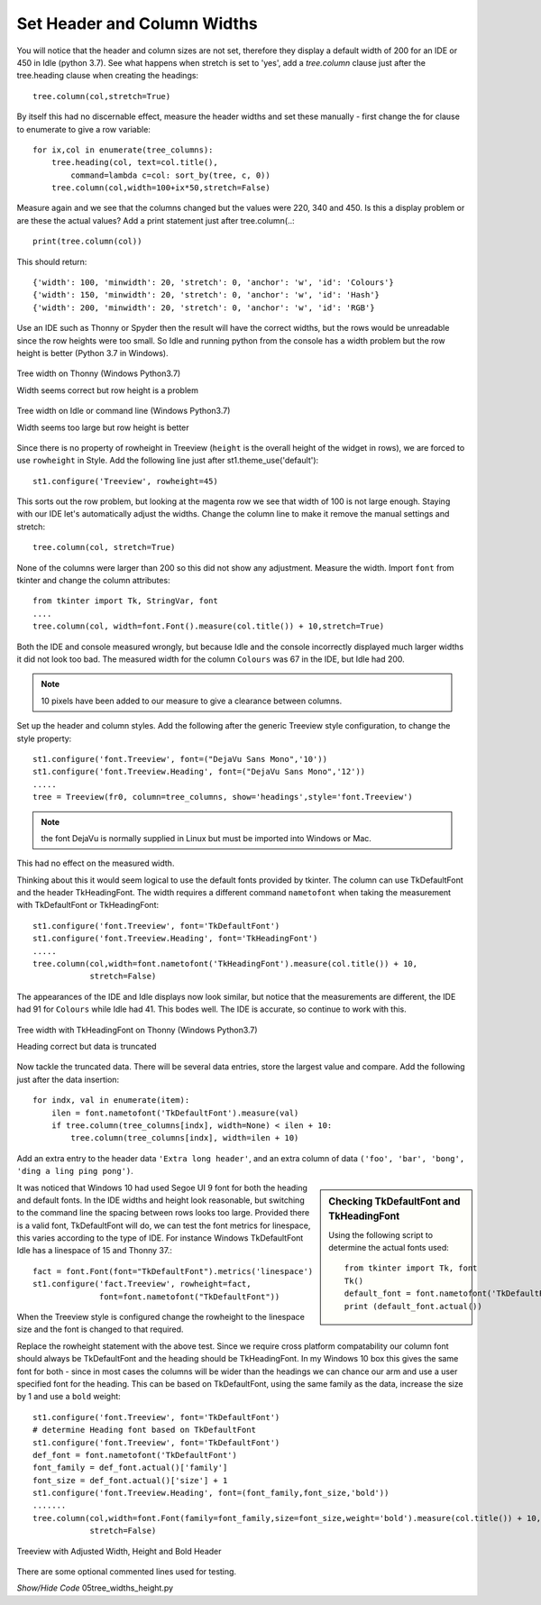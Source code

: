 ﻿
Set Header and Column Widths
============================

You will notice that the header and column sizes are not set, therefore they
display a default width of 200 for an IDE or 450 in Idle (python 3.7).
See what happens when stretch is set to 'yes', add a *tree.column* 
clause just after the tree.heading clause when creating the headings::

    tree.column(col,stretch=True)

By itself this had no discernable effect, measure the header widths and set
these manually - first change the for clause to enumerate to give a row 
variable::

    for ix,col in enumerate(tree_columns):
        tree.heading(col, text=col.title(),
            command=lambda c=col: sort_by(tree, c, 0))
        tree.column(col,width=100+ix*50,stretch=False)

Measure again and we see that the columns changed but the values were 220, 
340 and 450. Is this a display problem or are these the actual values? Add a
print statement just after tree.column(..::

    print(tree.column(col)) 

This should return::

    {'width': 100, 'minwidth': 20, 'stretch': 0, 'anchor': 'w', 'id': 'Colours'}
    {'width': 150, 'minwidth': 20, 'stretch': 0, 'anchor': 'w', 'id': 'Hash'}
    {'width': 200, 'minwidth': 20, 'stretch': 0, 'anchor': 'w', 'id': 'RGB'}

Use an IDE such as Thonny or Spyder then the result will have the 
correct widths, but the rows would be unreadable since the row heights were
too small. So Idle and running python from the console has a width problem
but the row height is better (Python 3.7 in Windows).

.. figure:: ../figures/tree_width_gui.webp
    :width: 227
    :height: 174
    :alt: ttk treeview widths on IDE
    :align: center

    Tree width on Thonny (Windows Python3.7)
    
    Width seems correct but row height is a problem

.. figure:: ../figures/tree_width_idle.webp
    :width: 512
    :height: 304
    :alt: ttk treeview widths on Idle
    :align: center

    Tree width on Idle or command line (Windows Python3.7)
    
    Width seems too large but row height is better

Since there is no property of rowheight in Treeview (``height`` is the overall 
height of the widget in rows), we are forced to use ``rowheight`` in Style.
Add the following line just after st1.theme_use('default')::

    st1.configure('Treeview', rowheight=45)

This sorts out the row problem, but looking at the magenta row we see that
width of 100 is not large enough. Staying with our IDE let's automatically
adjust the widths. Change the column line to make it remove the manual 
settings and stretch::

    tree.column(col, stretch=True)

None of the columns were larger than 200 so this did not show any adjustment.
Measure the width. Import ``font`` from tkinter and change 
the column attributes::

    from tkinter import Tk, StringVar, font
    ....
    tree.column(col, width=font.Font().measure(col.title()) + 10,stretch=True)

Both the IDE and console measured wrongly, but because Idle and the console 
incorrectly displayed much larger widths it did not look too bad. The 
measured width for the column ``Colours`` was 67 in the IDE, but Idle had 
200. 

.. note:: 10 pixels have been added to our measure to give a clearance
    between columns.

Set up the header and column styles. Add the following after the
generic Treeview style configuration, to change the style property:: 

    st1.configure('font.Treeview', font=("DejaVu Sans Mono",'10'))
    st1.configure('font.Treeview.Heading', font=("DejaVu Sans Mono",'12'))
    .....
    tree = Treeview(fr0, column=tree_columns, show='headings',style='font.Treeview')

.. note:: the font DejaVu is normally supplied in Linux but must be imported 
    into Windows or Mac.

This had no effect on the measured width. 

Thinking about this it would seem logical to use the default fonts provided
by tkinter. The column can use TkDefaultFont and the header TkHeadingFont.
The width requires a different command ``nametofont`` when taking the 
measurement with TkDefaultFont or TkHeadingFont::

    st1.configure('font.Treeview', font='TkDefaultFont')
    st1.configure('font.Treeview.Heading', font='TkHeadingFont')
    .....
    tree.column(col,width=font.nametofont('TkHeadingFont').measure(col.title()) + 10,
                stretch=False)

The appearances of the IDE and Idle displays now look similar, but notice 
that the measurements are different, the IDE had 91 for ``Colours`` while
Idle had 41. This bodes well. The IDE is accurate, so continue to work with 
this. 

.. figure:: ../figures/tree_gui_tkdefaultfont.webp
    :width: 132
    :height: 296
    :alt: ttk treeview correct header but data cut off
    :align: center
    
    Tree width with TkHeadingFont on Thonny (Windows Python3.7)
    
    Heading correct but data is truncated

Now tackle the truncated data. There will be several data entries, store the 
largest value and compare. Add the following just after the data insertion::

    for indx, val in enumerate(item):
        ilen = font.nametofont('TkDefaultFont').measure(val)
        if tree.column(tree_columns[indx], width=None) < ilen + 10:
            tree.column(tree_columns[indx], width=ilen + 10)

Add an extra entry to the header data ``'Extra long header'``, and an extra 
column of data ``('foo', 'bar', 'bong', 'ding a ling ping pong')``.

.. sidebar:: Checking TkDefaultFont and TkHeadingFont

    Using the following script to determine the actual fonts used::

        from tkinter import Tk, font
        Tk()
        default_font = font.nametofont('TkDefaultFont')
        print (default_font.actual())

It was noticed that Windows 10 had used Segoe UI 9 font for both the heading 
and default fonts. In the IDE widths and height look reasonable, but 
switching to the command line the spacing between rows looks too large. 
Provided there is a valid font, TkDefaultFont will do, we can test the font
metrics for linespace, this varies according to the type of IDE. For instance
Windows TkDefaultFont Idle has a linespace of 15 and Thonny 37.::

    fact = font.Font(font="TkDefaultFont").metrics('linespace')
    st1.configure('fact.Treeview', rowheight=fact,
                  font=font.nametofont("TkDefaultFont"))

When the Treeview style is configured change the rowheight to the linespace
size and the font is changed to that required.

Replace the rowheight statement with the above test. Since we require cross 
platform compatability our column font should always be TkDefaultFont and
the heading should be TkHeadingFont. In my Windows 10 box this gives the same
font for both - since in most cases the columns will be wider than the 
headings we can chance our arm and use a user specified font for the heading.
This can be based on TkDefaultFont, using the same family as the data, 
increase the size by 1 and use a ``bold`` weight:: 

    st1.configure('font.Treeview', font='TkDefaultFont')
    # determine Heading font based on TkDefaultFont
    st1.configure('font.Treeview', font='TkDefaultFont')
    def_font = font.nametofont('TkDefaultFont')
    font_family = def_font.actual()['family']
    font_size = def_font.actual()['size'] + 1
    st1.configure('font.Treeview.Heading', font=(font_family,font_size,'bold'))
    .......
    tree.column(col,width=font.Font(family=font_family,size=font_size,weight='bold').measure(col.title()) + 10,
                stretch=False)

.. figure:: ../figures/tree_adj_width_height.webp
    :width: 332
    :height: 305
    :alt: ttk treeview with adjusted width and height
    :align: center
    
    Treeview with Adjusted Width, Height and Bold Header

There are some optional commented lines used for testing.

.. container:: toggle

    .. container:: header

        *Show/Hide Code* 05tree_widths_height.py

    .. literalinclude:: ../examples/treeview/05tree_widths_height.py
        :emphasize-lines: 7, 29-38, 64, 74, 80, 89-93, 101-107